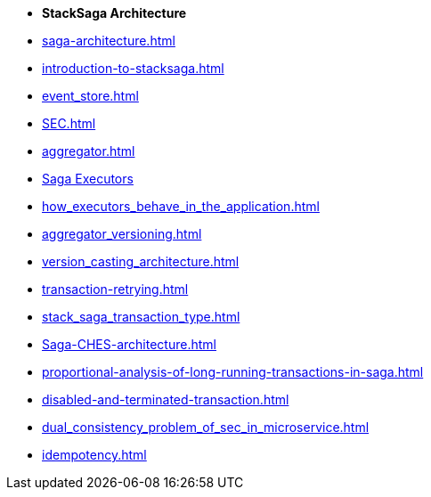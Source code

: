 * [.green]*StackSaga Architecture*
* xref:saga-architecture.adoc[]
* xref:introduction-to-stacksaga.adoc[]
* xref:event_store.adoc[]
* xref:SEC.adoc[]
* xref:aggregator.adoc[]
* xref:executor_architecture.adoc[Saga Executors]
* xref:how_executors_behave_in_the_application.adoc[]
* xref:aggregator_versioning.adoc[]
* xref:version_casting_architecture.adoc[]
* xref:transaction-retrying.adoc[]
* xref:stack_saga_transaction_type.adoc[]
* xref:Saga-CHES-architecture.adoc[]
* xref:proportional-analysis-of-long-running-transactions-in-saga.adoc[]
* xref:disabled-and-terminated-transaction.adoc[]
* xref:dual_consistency_problem_of_sec_in_microservice.adoc[]
* xref:idempotency.adoc[]
